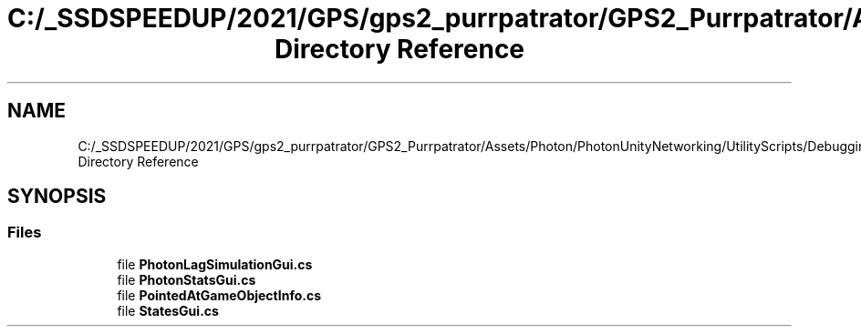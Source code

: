 .TH "C:/_SSDSPEEDUP/2021/GPS/gps2_purrpatrator/GPS2_Purrpatrator/Assets/Photon/PhotonUnityNetworking/UtilityScripts/Debugging Directory Reference" 3 "Mon Apr 18 2022" "Purrpatrator User manual" \" -*- nroff -*-
.ad l
.nh
.SH NAME
C:/_SSDSPEEDUP/2021/GPS/gps2_purrpatrator/GPS2_Purrpatrator/Assets/Photon/PhotonUnityNetworking/UtilityScripts/Debugging Directory Reference
.SH SYNOPSIS
.br
.PP
.SS "Files"

.in +1c
.ti -1c
.RI "file \fBPhotonLagSimulationGui\&.cs\fP"
.br
.ti -1c
.RI "file \fBPhotonStatsGui\&.cs\fP"
.br
.ti -1c
.RI "file \fBPointedAtGameObjectInfo\&.cs\fP"
.br
.ti -1c
.RI "file \fBStatesGui\&.cs\fP"
.br
.in -1c
